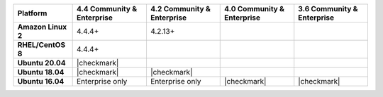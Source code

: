 .. list-table::
   :header-rows: 1
   :stub-columns: 1
   :class: compatibility

   * - Platform
     - 4.4 Community & Enterprise
     - 4.2 Community & Enterprise
     - 4.0 Community & Enterprise
     - 3.6 Community & Enterprise

   * - Amazon Linux 2
     - 4.4.4+
     - 4.2.13+
     -
     -

   * - RHEL/CentOS 8
     - 4.4.4+
     -
     -
     -

   * - Ubuntu 20.04
     - |checkmark|
     -
     -
     -

   * - Ubuntu 18.04
     - |checkmark|
     - |checkmark|
     -
     -

   * - Ubuntu 16.04
     - Enterprise only
     - Enterprise only
     - |checkmark|
     - |checkmark|

